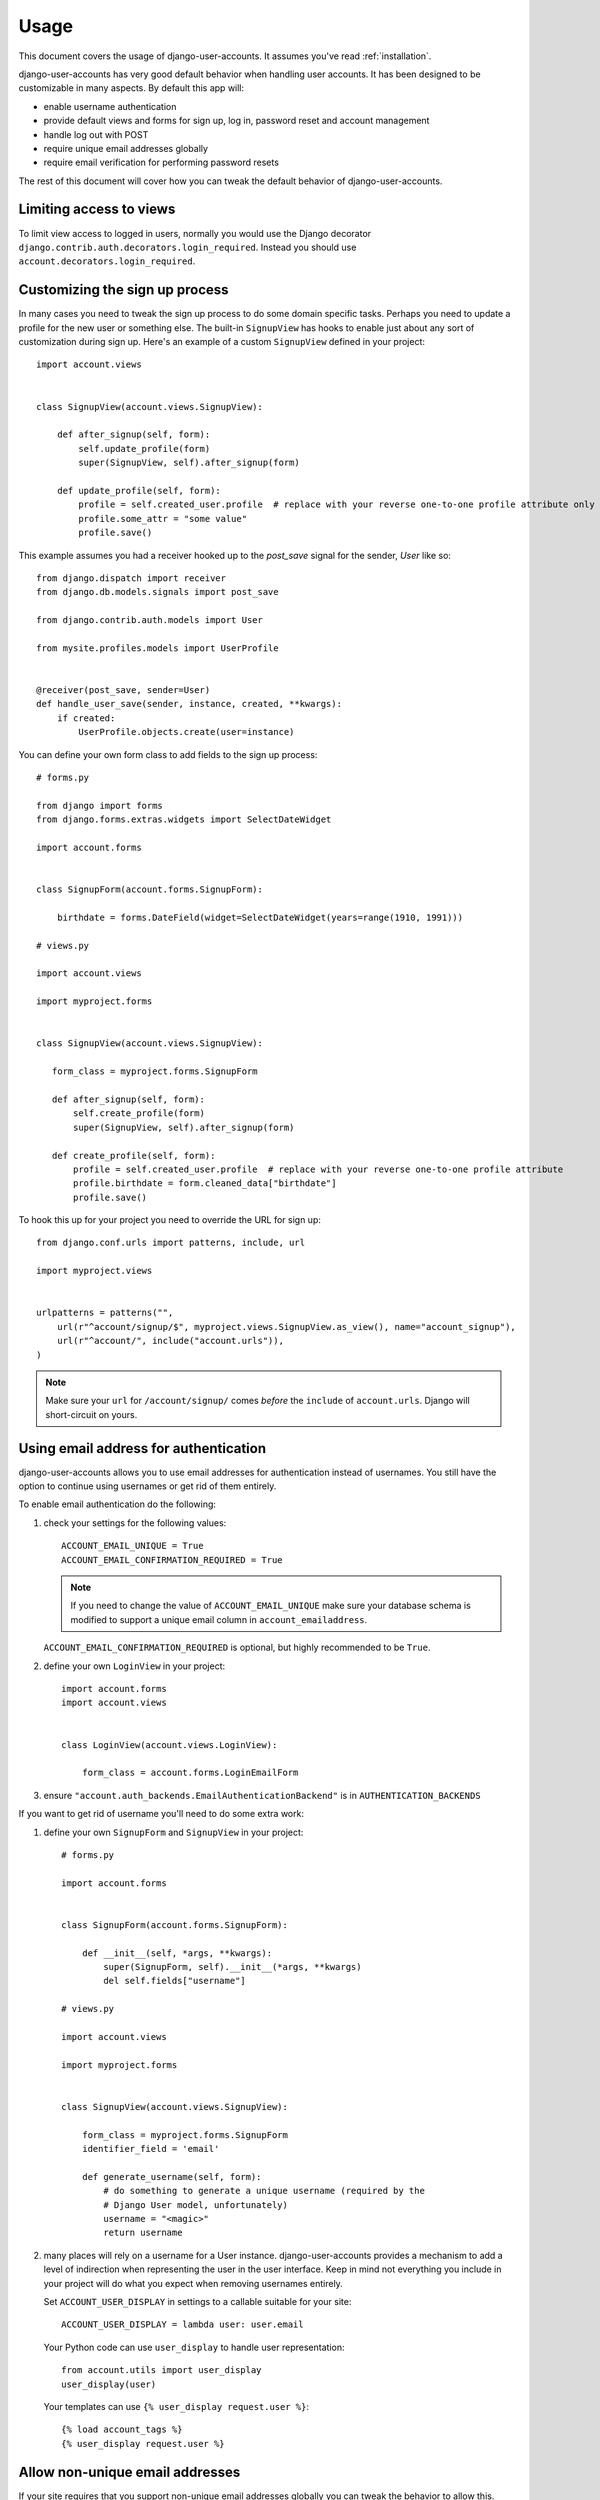 .. _usage:

=====
Usage
=====

This document covers the usage of django-user-accounts. It assumes you've
read :ref:`installation`.

django-user-accounts has very good default behavior when handling user
accounts. It has been designed to be customizable in many aspects. By default
this app will:

* enable username authentication
* provide default views and forms for sign up, log in, password reset and
  account management
* handle log out with POST
* require unique email addresses globally
* require email verification for performing password resets

The rest of this document will cover how you can tweak the default behavior
of django-user-accounts.

Limiting access to views
========================

To limit view access to logged in users, normally you would use the Django decorator ``django.contrib.auth.decorators.login_required``.  Instead you should use ``account.decorators.login_required``.


Customizing the sign up process
===============================

In many cases you need to tweak the sign up process to do some domain specific
tasks. Perhaps you need to update a profile for the new user or something else.
The built-in ``SignupView`` has hooks to enable just about any sort of
customization during sign up. Here's an example of a custom ``SignupView``
defined in your project::

    import account.views


    class SignupView(account.views.SignupView):

        def after_signup(self, form):
            self.update_profile(form)
            super(SignupView, self).after_signup(form)

        def update_profile(self, form):
            profile = self.created_user.profile  # replace with your reverse one-to-one profile attribute only if you've defined a `related_name`.
            profile.some_attr = "some value"
            profile.save()


This example assumes you had a receiver hooked up to the `post_save` signal for
the sender, `User` like so::

    from django.dispatch import receiver
    from django.db.models.signals import post_save

    from django.contrib.auth.models import User

    from mysite.profiles.models import UserProfile


    @receiver(post_save, sender=User)
    def handle_user_save(sender, instance, created, **kwargs):
        if created:
            UserProfile.objects.create(user=instance)


You can define your own form class to add fields to the sign up process::

    # forms.py

    from django import forms
    from django.forms.extras.widgets import SelectDateWidget

    import account.forms


    class SignupForm(account.forms.SignupForm):

        birthdate = forms.DateField(widget=SelectDateWidget(years=range(1910, 1991)))

    # views.py

    import account.views

    import myproject.forms


    class SignupView(account.views.SignupView):

       form_class = myproject.forms.SignupForm

       def after_signup(self, form):
           self.create_profile(form)
           super(SignupView, self).after_signup(form)

       def create_profile(self, form):
           profile = self.created_user.profile  # replace with your reverse one-to-one profile attribute
           profile.birthdate = form.cleaned_data["birthdate"]
           profile.save()

To hook this up for your project you need to override the URL for sign up::

    from django.conf.urls import patterns, include, url

    import myproject.views


    urlpatterns = patterns("",
        url(r"^account/signup/$", myproject.views.SignupView.as_view(), name="account_signup"),
        url(r"^account/", include("account.urls")),
    )

.. note::

    Make sure your ``url`` for ``/account/signup/`` comes *before* the
    ``include`` of ``account.urls``. Django will short-circuit on yours.

Using email address for authentication
======================================

django-user-accounts allows you to use email addresses for authentication
instead of usernames. You still have the option to continue using usernames
or get rid of them entirely.

To enable email authentication do the following:

1. check your settings for the following values::

       ACCOUNT_EMAIL_UNIQUE = True
       ACCOUNT_EMAIL_CONFIRMATION_REQUIRED = True

   .. note::

       If you need to change the value of ``ACCOUNT_EMAIL_UNIQUE`` make sure your
       database schema is modified to support a unique email column in
       ``account_emailaddress``.

   ``ACCOUNT_EMAIL_CONFIRMATION_REQUIRED`` is optional, but highly
   recommended to be ``True``.

2. define your own ``LoginView`` in your project::

       import account.forms
       import account.views


       class LoginView(account.views.LoginView):

           form_class = account.forms.LoginEmailForm

3. ensure ``"account.auth_backends.EmailAuthenticationBackend"`` is in ``AUTHENTICATION_BACKENDS``

If you want to get rid of username you'll need to do some extra work:

1. define your own ``SignupForm`` and ``SignupView`` in your project::

       # forms.py

       import account.forms


       class SignupForm(account.forms.SignupForm):

           def __init__(self, *args, **kwargs):
               super(SignupForm, self).__init__(*args, **kwargs)
               del self.fields["username"]

       # views.py

       import account.views

       import myproject.forms


       class SignupView(account.views.SignupView):

           form_class = myproject.forms.SignupForm
           identifier_field = 'email'

           def generate_username(self, form):
               # do something to generate a unique username (required by the
               # Django User model, unfortunately)
               username = "<magic>"
               return username

2. many places will rely on a username for a User instance.
   django-user-accounts provides a mechanism to add a level of indirection
   when representing the user in the user interface. Keep in mind not
   everything you include in your project will do what you expect when
   removing usernames entirely.

   Set ``ACCOUNT_USER_DISPLAY`` in settings to a callable suitable for your
   site::

       ACCOUNT_USER_DISPLAY = lambda user: user.email

   Your Python code can use ``user_display`` to handle user representation::

       from account.utils import user_display
       user_display(user)

   Your templates can use ``{% user_display request.user %}``::

       {% load account_tags %}
       {% user_display request.user %}


Allow non-unique email addresses
================================

If your site requires that you support non-unique email addresses globally
you can tweak the behavior to allow this.

Set ``ACCOUNT_EMAIL_UNIQUE`` to ``False``. If you have already setup the
tables for django-user-accounts you will need to migrate the
``account_emailaddress`` table::

   ALTER TABLE "account_emailaddress" ADD CONSTRAINT "account_emailaddress_user_id_email_key" UNIQUE ("user_id", "email");
   ALTER TABLE "account_emailaddress" DROP CONSTRAINT "account_emailaddress_email_key";

``ACCOUNT_EMAIL_UNIQUE = False`` will allow duplicate email addresses per
user, but not across users.


Including accounts in fixtures
==============================

If you want to include account_account in your fixture, you may notice
that when you load that fixture there is a conflict because
django-user-accounts defaults to creating a new account for each new
user.

Example::

    IntegrityError: Problem installing fixture \
          ...'/app/fixtures/some_users_and_accounts.json': \
          Could not load account.Account(pk=1): duplicate key value violates unique constraint \
          "account_account_user_id_key"
    DETAIL:  Key (user_id)=(1) already exists.

To prevent this from happening, subclass DiscoverRunner and in
setup_test_environment set CREATE_ON_SAVE to False.  For example in a
file called lib/tests.py::

    from django.test.runner import DiscoverRunner
    from account.conf import AccountAppConf

    class MyTestDiscoverRunner(DiscoverRunner):

        def setup_test_environment(self, **kwargs):
            super(MyTestDiscoverRunner, self).setup_test_environment(**kwargs)
            aac = AccountAppConf()
            aac.CREATE_ON_SAVE = False


And in your settings::

    TEST_RUNNER = "lib.tests.MyTestDiscoverRunner"


Enabling password expiration
============================

Password expiration is disabled by default. In order to enable password expiration
you must add entries to your settings file::

    ACCOUNT_PASSWORD_EXPIRY = 60*60*24*5  # seconds until pw expires, this example shows five days
    ACCOUNT_PASSWORD_USE_HISTORY = True

and include `ExpiredPasswordMiddleware` with your middleware settings::

    MIDDLEWARE_CLASSES = {
        ...
        "account.middleware.ExpiredPasswordMiddleware",
    }

``ACCOUNT_PASSWORD_EXPIRY`` indicates the duration a password will stay valid. After that period
the password must be reset in order to view any page. If ``ACCOUNT_PASSWORD_EXPIRY`` is zero (0)
then passwords never expire.

If ``ACCOUNT_PASSWORD_USE_HISTORY`` is False, no history will be generated and password
expiration WILL NOT be checked.

If ``ACCOUNT_PASSWORD_USE_HISTORY`` is True, a password history entry is created each time
the user changes their password. This entry links the user with their most recent
(encrypted) password and a timestamp. Unless deleted manually, PasswordHistory items
are saved forever, allowing password history checking for new passwords.

For an authenticated user, ``ExpiredPasswordMiddleware`` prevents retrieving or posting
to any page except the password change page and log out page when the user password is expired.
However, if the user is "staff" (can access the Django admin site), the password check is skipped.
